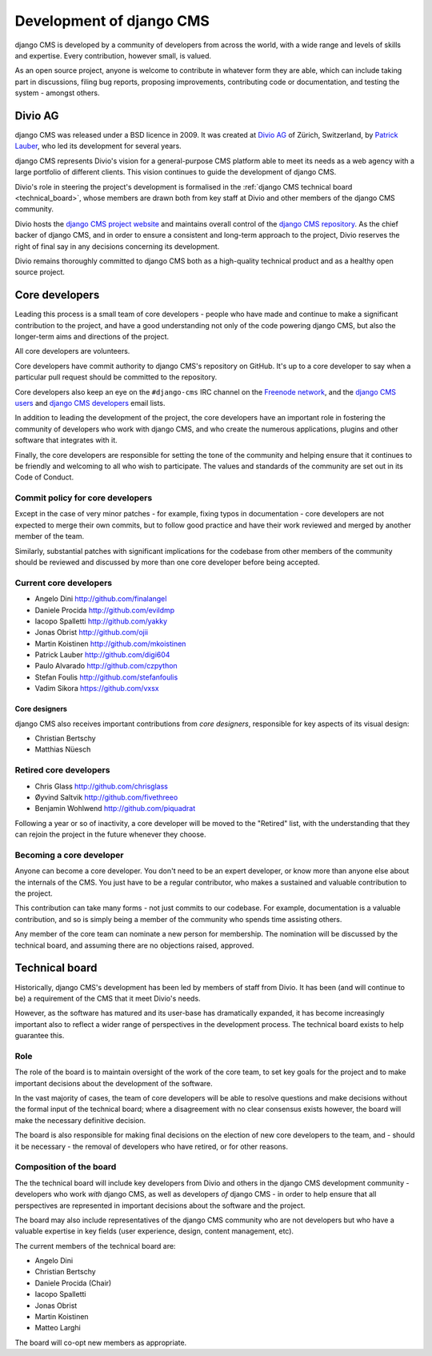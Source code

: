 #########################
Development of django CMS
#########################

django CMS is developed by a community of developers from across the world,
with a wide range and levels of skills and expertise. Every contribution,
however small, is valued.

As an open source project, anyone is welcome to contribute in whatever form
they are able, which can include taking part in discussions, filing bug reports,
proposing improvements, contributing code or documentation, and testing the
system - amongst others.

********
Divio AG
********

django CMS was released under a BSD licence in 2009. It was created at `Divio
AG <https://divio.ch/>`_ of Zürich, Switzerland, by
`Patrick Lauber <https://github.com/digi604/>`_, who led its development for
several years.

django CMS represents Divio's vision for a general-purpose CMS platform able to meet its needs as a
web agency with a large portfolio of different clients. This vision continues to guide the
development of django CMS.

Divio's role in steering the project's development is formalised in the
:ref:`django CMS technical board <technical_board>`, whose members are drawn
both from key staff at Divio and other members of the django CMS community.

Divio hosts the `django CMS project website <http://django-cms.org>`_ and maintains overall control
of the `django CMS repository <https://github.com/divio/django-cms>`_. As the chief backer of
django CMS, and in order to ensure a consistent and long-term approach to the project, Divio
reserves the right of final say in any decisions concerning its development.

Divio remains thoroughly committed to django CMS both as a high-quality technical
product and as a healthy open source project.


.. _core_developers:

***************
Core developers
***************

Leading this process is a small team of core developers - people who have made
and continue to make a significant contribution to the project, and have a good
understanding not only of the code powering django CMS, but also the
longer-term aims and directions of the project.

All core developers are volunteers.

Core developers have commit authority to django CMS's repository on GitHub.
It's up to a core developer to say when a particular pull request should be
committed to the repository.

Core developers also keep an eye on the ``#django-cms`` IRC channel on the
`Freenode network <http://freenode.net>`_, and the `django CMS users
<https://groups.google.com/forum/#!forum/django-cms>`_ and `django CMS
developers <https://groups.google.com/forum/#!forum/django-cms-developers>`_
email lists.

In addition to leading the development of the project, the core developers have
an important role in fostering the community of developers who work with django
CMS, and who create the numerous applications, plugins and other software that
integrates with it.

Finally, the core developers are responsible for setting the tone of the
community and helping ensure that it continues to be friendly and welcoming to
all who wish to participate. The values and standards of the community are set
out in its Code of Conduct.

Commit policy for core developers
=================================

Except in the case of very minor patches - for example, fixing typos in
documentation - core developers are not expected to merge their own commits,
but to follow good practice and have their work reviewed and merged by another
member of the team.

Similarly, substantial patches with significant implications for the codebase
from other members of the community should be reviewed and discussed by more
than one core developer before being accepted.


Current core developers
===============================

* Angelo Dini http://github.com/finalangel
* Daniele Procida http://github.com/evildmp
* Iacopo Spalletti http://github.com/yakky
* Jonas Obrist http://github.com/ojii
* Martin Koistinen http://github.com/mkoistinen
* Patrick Lauber http://github.com/digi604
* Paulo Alvarado http://github.com/czpython
* Stefan Foulis http://github.com/stefanfoulis
* Vadim Sikora https://github.com/vxsx


Core designers
--------------

django CMS also receives important contributions from *core designers*, responsible for key aspects of its visual
design:

* Christian Bertschy
* Matthias Nüesch

Retired core developers
=======================

* Chris Glass http://github.com/chrisglass
* Øyvind Saltvik http://github.com/fivethreeo
* Benjamin Wohlwend http://github.com/piquadrat

Following a year or so of inactivity, a core developer will be moved to the
"Retired" list, with the understanding that they can rejoin the project in the
future whenever they choose.


Becoming a core developer
=========================

Anyone can become a core developer. You don't need to be an expert developer, or
know more than anyone else about the internals of the CMS. You just have to be a
regular contributor, who makes a sustained and valuable contribution to the
project.

This contribution can take many forms - not just commits to our codebase. For
example, documentation is a valuable contribution, and so is simply being a
member of the community who spends time assisting others.

Any member of the core team can nominate a new person for membership. The
nomination will be discussed by the technical board, and assuming there are no
objections raised, approved.


.. _technical_board:

***************
Technical board
***************

Historically, django CMS's development has been led by members of staff from
Divio. It has been (and will continue to be) a requirement of the CMS that it
meet Divio's needs.

However, as the software has matured and its user-base has dramatically
expanded, it has become increasingly important also to reflect a wider range of
perspectives in the development process. The technical board exists to help
guarantee this.

Role
====

The role of the board is to maintain oversight of the work of the core team, to
set key goals for the project and to make important decisions about the
development of the software.

In the vast majority of cases, the team of core developers will be able to
resolve questions and make decisions without the formal input of the technical
board; where a disagreement with no clear consensus exists however, the board
will make the necessary definitive decision.

The board is also responsible for making final decisions on the election of new
core developers to the team, and - should it be necessary - the removal of
developers who have retired, or for other reasons.

Composition of the board
========================

The the technical board will include key developers from Divio and others in the
django CMS development community - developers who work *with* django CMS, as
well as developers *of* django CMS - in order to help ensure that all
perspectives are represented in important decisions about the software and the
project.

The board may also include representatives of the django CMS community who are
not developers but who have a valuable expertise in key fields (user
experience, design, content management, etc).

The current members of the technical board are:

* Angelo Dini
* Christian Bertschy
* Daniele Procida (Chair)
* Iacopo Spalletti
* Jonas Obrist
* Martin Koistinen
* Matteo Larghi

The board will co-opt new members as appropriate.
